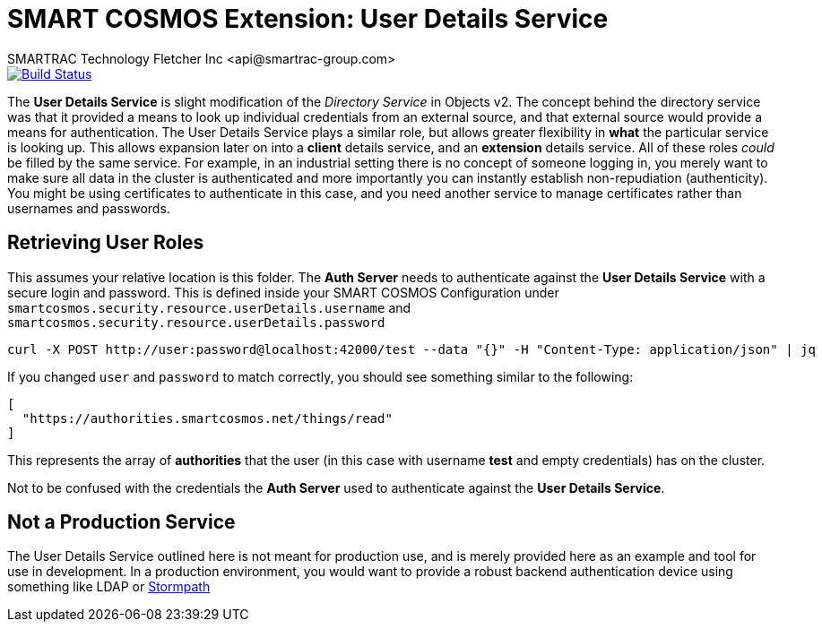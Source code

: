= SMART COSMOS Extension: User Details Service
SMARTRAC Technology Fletcher Inc <api@smartrac-group.com>
ifdef::env-github[:USER: SMARTRACTECHNOLOGY]
ifdef::env-github[:REPO: smartcosmos-user-details-service]
ifdef::env-github[:BRANCH: master]

image::https://travis-ci.org/{USER}/{REPO}.svg?branch={BRANCH}[Build Status, link=https://travis-ci.org/{USER}/{REPO}]

The **User Details Service** is slight modification of the __Directory Service__ in Objects v2.  The concept behind the directory service was that it provided a means to look up individual credentials from an external source, and that external source would provide a means for authentication.  The User Details Service plays a similar role, but allows greater flexibility in *what* the particular service is looking up.  This allows expansion later on into a *client* details service, and an *extension* details service.  All of these roles _could_ be filled by the same service.  For example, in an industrial setting there is no concept of someone logging in, you merely want to make sure all data in the cluster is authenticated and more importantly you can instantly establish non-repudiation (authenticity).  You might be using certificates to authenticate in this case, and you need another service to manage certificates rather than usernames and passwords.

== Retrieving User Roles

This assumes your relative location is this folder.  The **Auth Server** needs to authenticate against the **User Details Service** with a secure login and password.  This is defined inside your SMART COSMOS Configuration under `smartcosmos.security.resource.userDetails.username` and `smartcosmos.security.resource.userDetails.password`

----
curl -X POST http://user:password@localhost:42000/test --data "{}" -H "Content-Type: application/json" | jq
----

If you changed `user` and `password` to match correctly, you should see something similar to the following:

----
[
  "https://authorities.smartcosmos.net/things/read"
]
----

This represents the array of *authorities* that the user (in this case with username *test* and empty credentials) has on the cluster.

Not to be confused with the credentials the **Auth Server** used to authenticate against the **User Details Service**.

== Not a Production Service

The User Details Service outlined here is not meant for production use, and is merely provided here as an example and tool for use in development.  In a production environment, you would want to provide a robust backend authentication device using something like LDAP or https://stormpath.com/[Stormpath]

